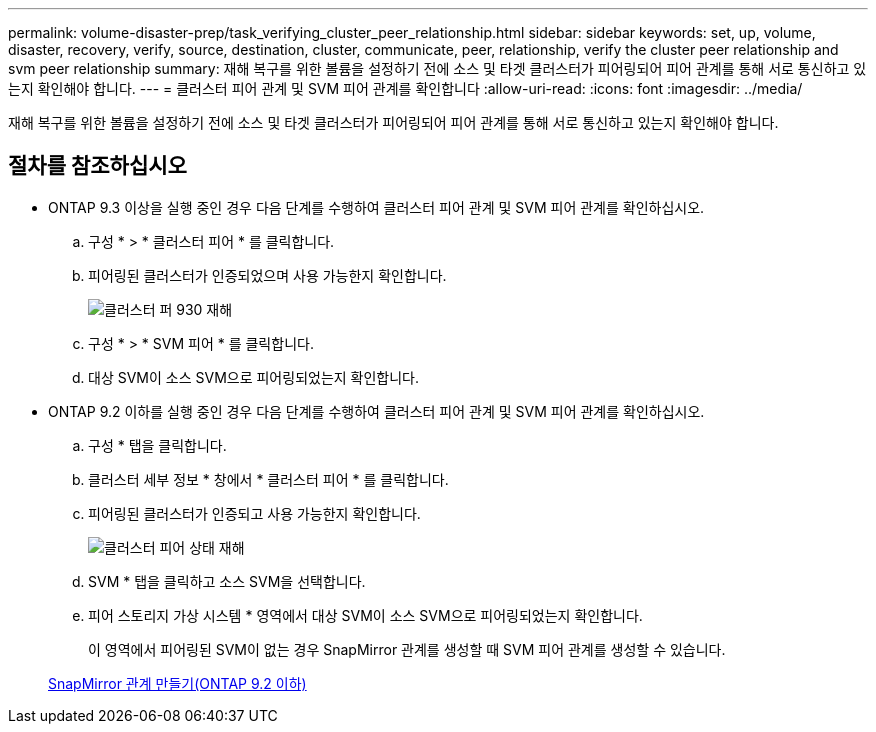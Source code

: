 ---
permalink: volume-disaster-prep/task_verifying_cluster_peer_relationship.html 
sidebar: sidebar 
keywords: set, up, volume, disaster, recovery, verify, source, destination, cluster, communicate, peer, relationship, verify the cluster peer relationship and svm peer relationship 
summary: 재해 복구를 위한 볼륨을 설정하기 전에 소스 및 타겟 클러스터가 피어링되어 피어 관계를 통해 서로 통신하고 있는지 확인해야 합니다. 
---
= 클러스터 피어 관계 및 SVM 피어 관계를 확인합니다
:allow-uri-read: 
:icons: font
:imagesdir: ../media/


[role="lead"]
재해 복구를 위한 볼륨을 설정하기 전에 소스 및 타겟 클러스터가 피어링되어 피어 관계를 통해 서로 통신하고 있는지 확인해야 합니다.



== 절차를 참조하십시오

* ONTAP 9.3 이상을 실행 중인 경우 다음 단계를 수행하여 클러스터 피어 관계 및 SVM 피어 관계를 확인하십시오.
+
.. 구성 * > * 클러스터 피어 * 를 클릭합니다.
.. 피어링된 클러스터가 인증되었으며 사용 가능한지 확인합니다.
+
image::../media/cluster_pper_930_disaster.gif[클러스터 퍼 930 재해]

.. 구성 * > * SVM 피어 * 를 클릭합니다.
.. 대상 SVM이 소스 SVM으로 피어링되었는지 확인합니다.


* ONTAP 9.2 이하를 실행 중인 경우 다음 단계를 수행하여 클러스터 피어 관계 및 SVM 피어 관계를 확인하십시오.
+
.. 구성 * 탭을 클릭합니다.
.. 클러스터 세부 정보 * 창에서 * 클러스터 피어 * 를 클릭합니다.
.. 피어링된 클러스터가 인증되고 사용 가능한지 확인합니다.
+
image::../media/cluster_peer_health_disaster.gif[클러스터 피어 상태 재해]

.. SVM * 탭을 클릭하고 소스 SVM을 선택합니다.
.. 피어 스토리지 가상 시스템 * 영역에서 대상 SVM이 소스 SVM으로 피어링되었는지 확인합니다.
+
이 영역에서 피어링된 SVM이 없는 경우 SnapMirror 관계를 생성할 때 SVM 피어 관계를 생성할 수 있습니다.



+
xref:task_creating_snapmirror_relationships_92_earlier.adoc[SnapMirror 관계 만들기(ONTAP 9.2 이하)]


